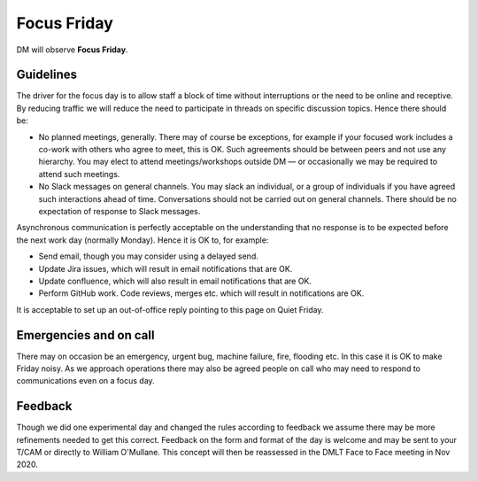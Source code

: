 
############
Focus Friday
############

DM will observe  **Focus Friday**. 

Guidelines
==========
The driver for the focus day is to allow staff a block of time without interruptions or the need to be online and receptive. 
By reducing traffic we will reduce the need to participate in threads on specific discussion topics. 
Hence there should be: 

- No planned meetings, generally. There may of course be exceptions, for example if your focused work includes a co-work with others who agree to meet, this is OK. Such agreements should be between peers and not use any hierarchy. You may elect to attend meetings/workshops outside DM — or occasionally we may be required to attend such meetings.
- No Slack messages on general channels. You may slack an individual, or a group of individuals if you have agreed such interactions ahead of time. Conversations should not be carried out on general channels. There should be no expectation of response to Slack messages.

Asynchronous communication is perfectly acceptable on the understanding that no response is to be expected before the next work day (normally Monday).
Hence it is OK to, for example:

- Send email, though you may consider using a delayed send.
- Update Jira issues, which will result in email notifications that are OK. 
- Update confluence, which will also result in email notifications that are OK.
- Perform GitHub work. Code reviews, merges etc. which will result in notifications are OK.

It is acceptable  to set up an out-of-office reply pointing to this page on Quiet Friday. 

Emergencies and on call
=======================
There may on occasion be an emergency, urgent bug, machine failure, fire, flooding etc. 
In this case it is OK to make Friday noisy.
As we approach operations there may also be agreed people on call who may need to
respond to communications even on a focus day. 

Feedback
========
Though we did one experimental day and changed the rules according to feedback we 
assume there may be more refinements needed to get this correct. 
Feedback on the form and format of the day is welcome and may be sent to your T/CAM or 
directly to William O'Mullane.
This concept will then be reassessed in the DMLT Face to Face meeting in Nov 2020.


